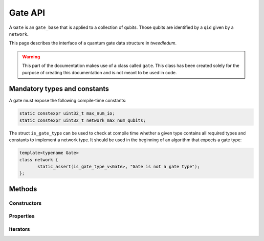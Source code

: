 .. _gate:

Gate API
========

A ``Gate`` is an ``gate_base`` that is applied to a collection of qubits. Those qubits are identified
by a ``qid`` given by a ``network``.

This page describes the interface of a quantum gate data structure in *tweedledum*.

.. warning::

   This part of the documentation makes use of a class called ``gate``. This class has been
   created solely for the purpose of creating this documentation and is not meant to be used in
   code. 

Mandatory types and constants
-----------------------------

A gate must expose the following compile-time constants:

.. code-block:: c++

   static constexpr uint32_t max_num_io;
   static constexpr uint32_t network_max_num_qubits;

The struct ``is_gate_type`` can be used to check at compile time whether a given type contains all
required types and constants to implement a network type. It should be used in the beginning of
an algorithm that expects a gate type:

.. code-block:: c++

   template<typename Gate>
   class network {
          static_assert(is_gate_type_v<Gate>, "Gate is not a gate type");
   };

Methods
-------

Constructors
~~~~~~~~~~~~

.. doxygenclass:: tweedledum::gate
   :members: gate
   :no-link:

Properties
~~~~~~~~~~

.. doxygenclass:: tweedledum::gate
   :members: num_controls, num_targets, op, rotation_angle
   :no-link:

Iterators
~~~~~~~~~

.. doxygenclass:: tweedledum::gate
   :members: foreach_control, foreach_target
   :no-link: